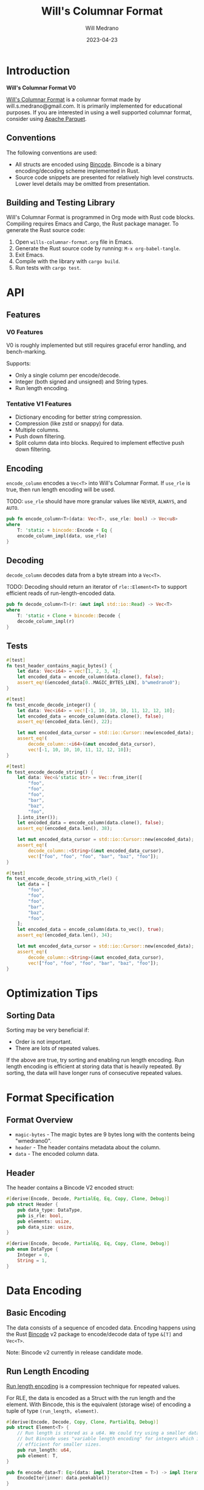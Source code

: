 #+title: Will's Columnar Format
#+author: Will Medrano
#+email: will.s.medrano@gmail.com
#+date: 2023-04-23

* Introduction

*Will's Columnar Format V0*

[[https://wmedrano.dev/literate-programs/wills-columnar-format][Will's Columnar Format]] is a columnar format made by will.s.medrano@gmail.com. It
is primarily implemented for educational purposes. If you are interested in
using a well supported columnar format, consider using [[https://parquet.apache.org/][Apache Parquet]].

** Conventions

The following conventions are used:
- All structs are encoded using [[https://github.com/bincode-org/bincode][Bincode]]. Bincode is a binary
  encoding/decoding scheme implemented in Rust.
- Source code snippets are presented for relatively high level constructs. Lower
  level details may be omitted from presentation.

** Building and Testing Library

Will's Columnar Format is programmed in Org mode with Rust code
blocks. Compiling requires Emacs and Cargo, the Rust package manager. To
generate the Rust source code:

1. Open =wills-columnar-format.org= file in Emacs.
1. Generate the Rust source code by running: ~M-x org-babel-tangle~.
1. Exit Emacs.
1. Compile with the library with ~cargo build~.
1. Run tests with ~cargo test~.

* API

** Features

*** V0 Features

V0 is roughly implemented but still requires graceful error handling, and
bench-marking.

Supports:
- Only a single column per encode/decode.
- Integer (both signed and unsigned) and String types.
- Run length encoding.

*** Tentative V1 Features

- Dictionary encoding for better string compression.
- Compression (like zstd or snappy) for data.
- Multiple columns.
- Push down filtering.
- Split column data into blocks. Required to implement effective push down filtering.


** Encoding

~encode_column~ encodes a ~Vec<T>~ into Will's Columnar Format. If ~use_rle~ is
true, then run length encoding will be used.

TODO: ~use_rle~ should have more granular values like =NEVER=, =ALWAYS=, and
=AUTO=.

#+BEGIN_SRC rust :tangle src/lib.rs :comments both
  pub fn encode_column<T>(data: Vec<T>, use_rle: bool) -> Vec<u8>
  where
      T: 'static + bincode::Encode + Eq {
      encode_column_impl(data, use_rle)
  }
#+END_SRC

** Decoding

~decode_column~ decodes data from a byte stream into a ~Vec<T>~.

TODO: Decoding should return an iterator of ~rle::Element<T>~ to support efficient
reads of run-length-encoded data.

#+BEGIN_SRC rust :tangle src/lib.rs :comments both
  pub fn decode_column<T>(r: &mut impl std::io::Read) -> Vec<T>
  where
      T: 'static + Clone + bincode::Decode {
      decode_column_impl(r)
  }
#+END_SRC

** Tests

#+BEGIN_SRC rust :tangle src/lib.rs :comments both :exports none
  #[cfg(test)]
  mod test_lib;
#+END_SRC

#+BEGIN_SRC rust :tangle src/test_lib.rs :comments both :exports none
  use super::*;
#+END_SRC

#+BEGIN_SRC rust :tangle src/test_lib.rs :comments both
  #[test]
  fn test_header_contains_magic_bytes() {
      let data: Vec<i64> = vec![1, 2, 3, 4];
      let encoded_data = encode_column(data.clone(), false);
      assert_eq!(&encoded_data[0..MAGIC_BYTES_LEN], b"wmedrano0");
  }
#+END_SRC

#+BEGIN_SRC rust :tangle src/test_lib.rs :comments both :exports none
  fn test_encode_decode_for_type<T>()
  where
      T: 'static + Clone + Default + Encode + Decode + Eq + std::fmt::Debug{
      let data: Vec<T> = vec![T::default()];
      let encoded_data = encode_column(data.clone(), false);
      let mut encoded_data_cursor = std::io::Cursor::new(encoded_data);
      assert_eq!(
          decode_column::<T>(&mut encoded_data_cursor),
          vec![T::default()]);
  }
  #[test]
  fn test_encode_decode_several() {
      test_encode_decode_for_type::<i8>();
      test_encode_decode_for_type::<u8>();
      test_encode_decode_for_type::<i16>();
      test_encode_decode_for_type::<u16>();
      test_encode_decode_for_type::<i32>();
      test_encode_decode_for_type::<u32>();
      test_encode_decode_for_type::<i64>();
      test_encode_decode_for_type::<u64>();
      test_encode_decode_for_type::<String>();
  }
#+END_SRC

#+BEGIN_SRC rust :tangle src/test_lib.rs :comments both
  #[test]
  fn test_encode_decode_integer() {
      let data: Vec<i64> = vec![-1, 10, 10, 10, 11, 12, 12, 10];
      let encoded_data = encode_column(data.clone(), false);
      assert_eq!(encoded_data.len(), 22);

      let mut encoded_data_cursor = std::io::Cursor::new(encoded_data);
      assert_eq!(
          decode_column::<i64>(&mut encoded_data_cursor),
          vec![-1, 10, 10, 10, 11, 12, 12, 10]);
  }
#+END_SRC

#+BEGIN_SRC rust :tangle src/test_lib.rs :comments both
  #[test]
  fn test_encode_decode_string() {
      let data: Vec<&'static str> = Vec::from_iter([
          "foo",
          "foo",
          "foo",
          "bar",
          "baz",
          "foo",
      ].into_iter());
      let encoded_data = encode_column(data.clone(), false);
      assert_eq!(encoded_data.len(), 38);

      let mut encoded_data_cursor = std::io::Cursor::new(encoded_data);
      assert_eq!(
          decode_column::<String>(&mut encoded_data_cursor),
          vec!["foo", "foo", "foo", "bar", "baz", "foo"]);
  }
#+END_SRC

#+BEGIN_SRC rust :tangle src/test_lib.rs :comments both
  #[test]
  fn test_encode_decode_string_with_rle() {
      let data = [
          "foo",
          "foo",
          "foo",
          "bar",
          "baz",
          "foo",
      ];
      let encoded_data = encode_column(data.to_vec(), true);
      assert_eq!(encoded_data.len(), 34);

      let mut encoded_data_cursor = std::io::Cursor::new(encoded_data);
      assert_eq!(
          decode_column::<String>(&mut encoded_data_cursor),
          vec!["foo", "foo", "foo", "bar", "baz", "foo"]);
  }
#+END_SRC

* Optimization Tips

** Sorting Data

Sorting may be very beneficial if:

- Order is not important.
- There are lots of repeated values.

If the above are true, try sorting and enabling run length encoding. Run length
encoding is efficient at storing data that is heavily repeated. By sorting, the
data will have longer runs of consecutive repeated values.

* Format Specification

** Format Overview

- =magic-bytes= - The magic bytes are 9 bytes long with the contents being "wmedrano0".
- =header= - The header contains metadata about the column.
- =data= - The encoded column data.

#+BEGIN_SRC rust :tangle src/lib.rs :comments both :exports none
  const MAGIC_BYTES_LEN: usize = 9;
  const MAGIC_BYTES: &[u8; MAGIC_BYTES_LEN] = b"wmedrano0";
  const BINCODE_DATA_CONFIG: bincode::config::Configuration = bincode::config::standard();

  fn encode_column_impl<T: 'static + bincode::Encode + Eq>(data: Vec<T>, use_rle: bool) -> Vec<u8> {
      let elements = data.len();
      let encoded_data = if use_rle {
          let rle_data = rle::encode_data(data.into_iter()).collect::<Vec<_>>();
          bincode::encode_to_vec(rle_data, BINCODE_DATA_CONFIG).unwrap()
      } else {
          bincode::encode_to_vec(data, BINCODE_DATA_CONFIG).unwrap()
      };
      let header = Header{
          data_type: DataType::from_type::<T>().unwrap(),
          is_rle: use_rle,
          elements,
          data_size: encoded_data.len(),
      };
      Vec::from_iter(
          MAGIC_BYTES.iter().copied()
              .chain(header.encode())
              .chain(encoded_data.iter().copied()),
      )
  }

  fn decode_column_impl<T: 'static + Clone + bincode::Decode>(r: &mut impl std::io::Read) -> Vec<T> {
      let mut magic_string = [0u8; MAGIC_BYTES_LEN];
      r.read_exact(&mut magic_string).unwrap();
      assert_eq!(
          &magic_string, MAGIC_BYTES,
          "Expected magic string {:?}.",
          MAGIC_BYTES
      );
      let header = Header::decode(r);
      assert!(
          header.data_type.is_supported::<T>(),
          "Format of expected type {:?} does not support {:?}.",
          header.data_type,
          std::any::type_name::<T>(),
      );
      if header.is_rle {
          let rle_elements: Vec<rle::Element<T>> =
              bincode::decode_from_std_read(r, BINCODE_DATA_CONFIG).unwrap();
          vec_from_iter_with_hint(
              rle::decode_data(rle_elements.iter()).cloned(),
              header.elements,
          )
      } else {
          bincode::decode_from_std_read(r, BINCODE_DATA_CONFIG).unwrap()
      }
  }

  fn vec_from_iter_with_hint<T>(iter: impl Iterator<Item = T>, len_hint: usize) -> Vec<T> {
      let mut ret = Vec::with_capacity(len_hint);
      ret.extend(iter);
      ret
  }
#+END_SRC

** Header

The header contains a Bincode V2 encoded struct:

#+BEGIN_SRC rust :exports none :tangle src/lib.rs :comments both
  use bincode::{Decode, Encode};
  use std::any::TypeId;

  impl Header {
      const CONFIGURATION: bincode::config::Configuration = bincode::config::standard();
  }

  impl DataType {
      const ALL_DATA_TYPE: [DataType; 2] = [
          DataType::Integer,
          DataType::String,
      ];

      fn from_type<T: 'static>() -> Option<DataType> {
          DataType::ALL_DATA_TYPE.into_iter().find(|dt| dt.is_supported::<T>())
      }

      fn is_supported<T: 'static>(&self) -> bool {
          let type_id = TypeId::of::<T>();
          match self {
              DataType::Integer => [
                  TypeId::of::<i8>(),
                  TypeId::of::<u8>(),
                  TypeId::of::<i16>(),
                  TypeId::of::<u16>(),
                  TypeId::of::<i32>(),
                  TypeId::of::<u32>(),
                  TypeId::of::<u64>(),
                  TypeId::of::<i64>(),
              ].contains(&type_id),
              DataType::String => [
                  TypeId::of::<String>(),
                  TypeId::of::<&'static str>(),
              ].contains(&type_id),
          }
      }
  }

  impl Header {
      fn encode(&self) -> Vec<u8> {
          bincode::encode_to_vec(self, Self::CONFIGURATION).unwrap()
      }

      fn decode(r: &mut impl std::io::Read) -> Header {
          bincode::decode_from_std_read(r, Self::CONFIGURATION).unwrap()
      }
  }
#+END_SRC

#+BEGIN_SRC rust :tangle src/lib.rs :comments both
  #[derive(Encode, Decode, PartialEq, Eq, Copy, Clone, Debug)]
  pub struct Header {
      pub data_type: DataType,
      pub is_rle: bool,
      pub elements: usize,
      pub data_size: usize,
  }

  #[derive(Encode, Decode, PartialEq, Eq, Copy, Clone, Debug)]
  pub enum DataType {
      Integer = 0,
      String = 1,
  }
#+END_SRC

* Data Encoding

** Basic Encoding

The data consists of a sequence of encoded data. Encoding happens using the Rust
[[https:github.com/bincode-org/bincode][Bincode]] v2 package to encode/decode data of type ~&[T]~ and ~Vec<T>~.

Note: Bincode v2 currently in release candidate mode.

** Run Length Encoding

[[https://en.wikipedia.org/wiki/Run-length_encoding#:~:text=Run%2Dlength%20encoding%20(RLE),than%20as%20the%20original%20run.][Run length encoding]] is a compression technique for repeated values.

For RLE, the data is encoded as a Struct with the run length and the
element. With Bincode, this is the equivalent (storage wise) of encoding a tuple
of type ~(run_length, element)~.

#+BEGIN_SRC rust :tangle src/lib.rs :exports none :comments both
  pub mod rle;
#+END_SRC

#+BEGIN_SRC rust :tangle src/rle.rs :exports none :comments both
  use bincode::{Decode, Encode};
#+END_SRC

#+BEGIN_SRC rust :tangle src/rle.rs :comments both
  #[derive(Encode, Decode, Copy, Clone, PartialEq, Debug)]
  pub struct Element<T> {
      // Run length is stored as a u64. We could try using a smaller datatype,
      // but Bincode uses "variable length encoding" for integers which is
      // efficient for smaller sizes.
      pub run_length: u64,
      pub element: T,
  }

  pub fn encode_data<T: Eq>(data: impl Iterator<Item = T>) -> impl Iterator<Item=Element<T>> {
      EncodeIter{inner: data.peekable()}
  }

  pub fn decode_data<'a, T: 'static>(
      iter: impl 'a + Iterator<Item = &'a Element<T>>,
  ) -> impl Iterator<Item = &'a T> {
      iter.flat_map(move |rle| {
          let run_length = rle.run_length as usize;
          std::iter::repeat(&rle.element).take(run_length)
      })
  }
#+END_SRC

#+BEGIN_SRC rust :tangle src/rle.rs :exports none :comments both
  struct EncodeIter<I: Iterator> {
      inner: std::iter::Peekable<I>,
  }

  impl<I> Iterator for EncodeIter<I>
  where I: Iterator,
        I::Item: PartialEq {
      type Item = Element<I::Item>;

      fn next(&mut self) -> Option<Element<I::Item>> {
          let element = match self.inner.next() {
              Some(e) => e,
              None => return None,
          };
          let mut run_length = 1;
          while self.inner.next_if_eq(&element).is_some() {
              run_length += 1;
          }
          Some(Element{element, run_length})
      }
  }
#+END_SRC

*** Tests

#+BEGIN_SRC rust :tangle src/lib.rs :comments both :exports none
  #[cfg(test)]
  mod test_rle;
#+END_SRC

#+BEGIN_SRC rust :tangle src/test_rle.rs :comments both :exports none
  use crate::rle::*;
#+END_SRC

#+BEGIN_SRC rust :tangle src/test_rle.rs :comments both
  #[test]
  fn test_encode_data_compacts_repeated_elements() {
      let data = [
          "repeated-3", "repeated-3", "repeated-3",
          "no-repeat",
          "repeated-2", "repeated-2",
          "repeated-3", "repeated-3", "repeated-3",
      ];
      assert_eq!(
          encode_data(data.into_iter()).collect::<Vec<_>>(),
          vec![
              Element{run_length: 3, element: "repeated-3"},
              Element{run_length: 1, element: "no-repeat"},
              Element{run_length: 2, element: "repeated-2"},
              Element{run_length: 3, element: "repeated-3"},
          ],
      );
  }
#+END_SRC

#+BEGIN_SRC rust :tangle src/test_rle.rs :comments both
  #[test]
  fn test_decode_repeats_elements_by_run_length() {
      let data = vec![
          Element{run_length: 3, element: "repeated-3"},
          Element{run_length: 1, element: "no-repeat"},
          Element{run_length: 2, element: "repeated-2"},
          Element{run_length: 3, element: "repeated-3"},
    ];
    let decoded_data: Vec<&str> = decode_data(data.iter()).cloned().collect();
    assert_eq!(
        decoded_data,
        [
            "repeated-3", "repeated-3", "repeated-3",
            "no-repeat",
            "repeated-2", "repeated-2",
            "repeated-3", "repeated-3", "repeated-3",
        ]
    );
  }
#+END_SRC

* Source Code

The source code is stored at
[[https://github.com/wmedrano/wills-columnar-format]]. The main source file is
=wills-columnar-format.org= which is used to generate the Rust source files like
=src/lib.rs=.
